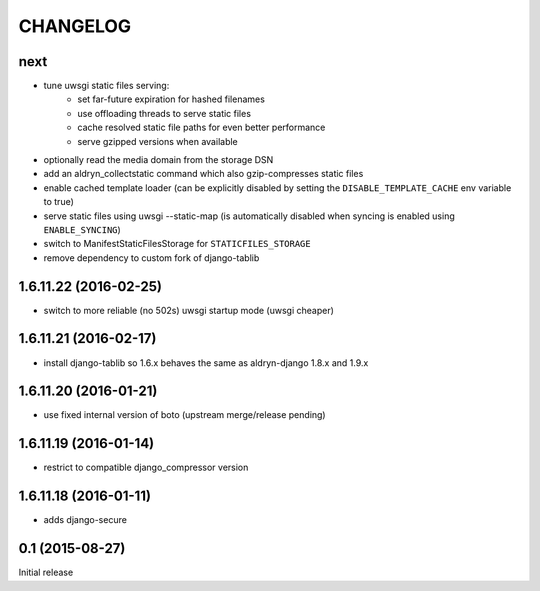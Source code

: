 CHANGELOG
=========

next
----

* tune uwsgi static files serving:
   * set far-future expiration for hashed filenames
   * use offloading threads to serve static files
   * cache resolved static file paths for even better performance
   * serve gzipped versions when available
* optionally read the media domain from the storage DSN
* add an aldryn_collectstatic command which also gzip-compresses static files
* enable cached template loader (can be explicitly disabled by setting the
  ``DISABLE_TEMPLATE_CACHE`` env variable to true)
* serve static files using uwsgi --static-map (is automatically disabled when
  syncing is enabled using ``ENABLE_SYNCING``)
* switch to ManifestStaticFilesStorage for ``STATICFILES_STORAGE``
* remove dependency to custom fork of django-tablib


1.6.11.22 (2016-02-25)
----------------------

* switch to more reliable (no 502s) uwsgi startup mode (uwsgi cheaper)

1.6.11.21 (2016-02-17)
----------------------

* install django-tablib so 1.6.x behaves the same as aldryn-django 1.8.x and 1.9.x

1.6.11.20 (2016-01-21)
----------------------

* use fixed internal version of boto (upstream merge/release pending)


1.6.11.19 (2016-01-14)
----------------------

* restrict to compatible django_compressor version


1.6.11.18 (2016-01-11)
----------------------

* adds django-secure


0.1 (2015-08-27)
----------------

Initial release
